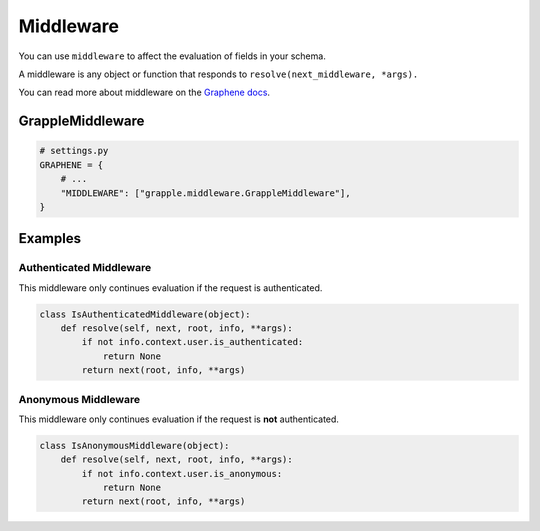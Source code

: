 Middleware
==========

You can use ``middleware`` to affect the evaluation of fields in your schema.

A middleware is any object or function that responds to ``resolve(next_middleware, *args).``

You can read more about middleware on the `Graphene docs <https://docs.graphene-python.org/en/latest/execution/middleware/>`_.


GrappleMiddleware
-----------------
.. module:: grapple.middleware
.. class:: GrappleMiddleware(object)

.. code-block:: python

    # settings.py
    GRAPHENE = {
        # ...
        "MIDDLEWARE": ["grapple.middleware.GrappleMiddleware"],
    }


Examples
--------


Authenticated Middleware
^^^^^^^^^^^^^^^^^^^^^^^^
.. module:: grapple.middleware
.. class:: IsAuthenticatedMiddleware(object)

This middleware only continues evaluation if the request is authenticated.

.. code-block:: python

    class IsAuthenticatedMiddleware(object):
        def resolve(self, next, root, info, **args):
            if not info.context.user.is_authenticated:
                return None
            return next(root, info, **args)


Anonymous Middleware
^^^^^^^^^^^^^^^^^^^^
.. module:: grapple.middleware
.. class:: IsAnonymousMiddleware(object)

This middleware only continues evaluation if the request is **not** authenticated.

.. code-block:: python

    class IsAnonymousMiddleware(object):
        def resolve(self, next, root, info, **args):
            if not info.context.user.is_anonymous:
                return None
            return next(root, info, **args)
